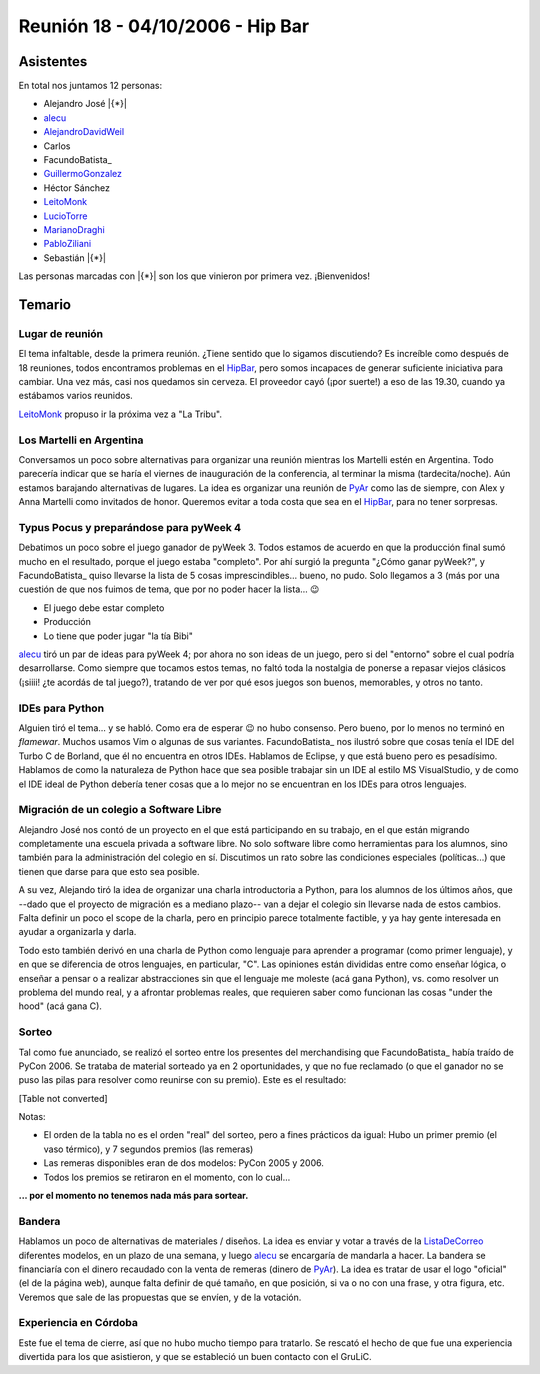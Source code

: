
Reunión 18 - 04/10/2006 - Hip Bar
=================================

Asistentes
----------

En total nos juntamos 12 personas:

* Alejandro José |{*}|

* alecu_

* AlejandroDavidWeil_

* Carlos

* FacundoBatista_

* GuillermoGonzalez_

* Héctor Sánchez

* LeitoMonk_

* LucioTorre_

* MarianoDraghi_

* PabloZiliani_

* Sebastián |{*}|

Las personas marcadas con |{*}| son los que vinieron por primera vez. ¡Bienvenidos!

Temario
-------

Lugar de reunión
~~~~~~~~~~~~~~~~

El tema infaltable, desde la primera reunión. ¿Tiene sentido que lo sigamos discutiendo? Es increíble como después de 18 reuniones, todos encontramos problemas en el HipBar_, pero somos incapaces de generar suficiente iniciativa para cambiar. Una vez más, casi nos quedamos sin cerveza. El proveedor cayó (¡por suerte!) a eso de las 19.30, cuando ya estábamos varios reunidos.

LeitoMonk_ propuso ir la próxima vez a "La Tribu".

Los Martelli en Argentina
~~~~~~~~~~~~~~~~~~~~~~~~~

Conversamos un poco sobre alternativas para organizar una reunión mientras los Martelli estén en Argentina. Todo parecería indicar que se haría el viernes de inauguración de la conferencia, al terminar la misma (tardecita/noche). Aún estamos barajando alternativas de lugares. La idea es organizar una reunión de PyAr_ como las de siempre, con Alex y Anna Martelli como invitados de honor. Queremos evitar a toda costa que sea en el HipBar_, para no tener sorpresas.

Typus Pocus y preparándose para pyWeek 4
~~~~~~~~~~~~~~~~~~~~~~~~~~~~~~~~~~~~~~~~

Debatimos un poco sobre el juego ganador de pyWeek 3. Todos estamos de acuerdo en que la producción final sumó mucho en el resultado, porque el juego estaba "completo". Por ahí surgió la pregunta "¿Cómo ganar pyWeek?", y FacundoBatista_ quiso llevarse la lista de 5 cosas imprescindibles... bueno, no pudo. Solo llegamos a 3 (más por una cuestión de que nos fuimos de tema, que por no poder hacer la lista... 😉

* El juego debe estar completo

* Producción

* Lo tiene que poder jugar "la tía Bibi"

alecu_ tiró un par de ideas para pyWeek 4; por ahora no son ideas de un juego, pero si del "entorno" sobre el cual podría desarrollarse. Como siempre que tocamos estos temas, no faltó toda la nostalgia de ponerse a repasar viejos clásicos (¡siiii! ¿te acordás de tal juego?), tratando de ver por qué esos juegos son buenos, memorables, y otros no tanto.

IDEs para Python
~~~~~~~~~~~~~~~~

Alguien tiró el tema... y se habló. Como era de esperar 😉 no hubo consenso. Pero bueno, por lo menos no terminó en *flamewar*. Muchos usamos Vim o algunas de sus variantes. FacundoBatista_ nos ilustró sobre que cosas tenía el IDE del Turbo C de Borland, que él no encuentra en otros IDEs. Hablamos de Eclipse, y que está bueno pero es pesadísimo. Hablamos de como la naturaleza de Python hace que sea posible trabajar sin un IDE al estilo MS VisualStudio, y de como el IDE ideal de Python debería tener cosas que a lo mejor no se encuentran en los IDEs para otros lenguajes.

Migración de un colegio a Software Libre
~~~~~~~~~~~~~~~~~~~~~~~~~~~~~~~~~~~~~~~~

Alejandro José nos contó de un proyecto en el que está participando en su trabajo, en el que están migrando completamente una escuela privada a software libre. No solo software libre como herramientas para los alumnos, sino también para la administración del colegio en sí. Discutimos un rato sobre las condiciones especiales (políticas...) que tienen que darse para que esto sea posible.

A su vez, Alejando tiró la idea de organizar una charla introductoria a Python, para los alumnos de los últimos años, que --dado que el proyecto de migración es a mediano plazo-- van a dejar el colegio sin llevarse nada de estos cambios. Falta definir un poco el scope de la charla, pero en principio parece totalmente factible, y ya hay gente interesada en ayudar a organizarla y darla.

Todo esto también derivó en una charla de Python como lenguaje para aprender a programar (como primer lenguaje), y en que se diferencia de otros lenguajes, en particular, "C". Las opiniones están divididas entre como enseñar lógica, o enseñar a pensar o a realizar abstracciones sin que el lenguaje me moleste (acá gana Python), vs. como resolver un problema del mundo real, y a afrontar problemas reales, que requieren saber como funcionan las cosas "under the hood" (acá gana C).

Sorteo
~~~~~~

Tal como fue anunciado, se realizó el sorteo entre los presentes del merchandising que FacundoBatista_ había traído de PyCon 2006. Se trataba de material sorteado ya en 2 oportunidades, y que no fue reclamado (o que el ganador no se puso las pilas para resolver como reunirse con su premio). Este es el resultado:

[Table not converted]

Notas:

* El orden de la tabla no es el orden "real" del sorteo, pero a fines prácticos da igual: Hubo un primer premio (el vaso térmico), y 7 segundos premios (las remeras)

* Las remeras disponibles eran de dos modelos: PyCon 2005 y 2006.

* Todos los premios se retiraron en el momento, con lo cual...

**... por el momento no tenemos nada más para sortear.**

Bandera
~~~~~~~

Hablamos un poco de alternativas de materiales / diseños. La idea es enviar y votar a través de la ListaDeCorreo_ diferentes modelos, en un plazo de una semana, y luego alecu_ se encargaría de mandarla a hacer. La bandera se financiaría con el dinero recaudado con la venta de remeras (dinero de PyAr_). La idea es tratar de usar el logo "oficial" (el de la página web), aunque falta definir de qué tamaño, en que posición, si va o no con una frase, y otra figura, etc. Veremos que sale de las propuestas que se envíen, y de la votación.

Experiencia en Córdoba
~~~~~~~~~~~~~~~~~~~~~~

Este fue el tema de cierre, así que no hubo mucho tiempo para tratarlo. Se rescató el hecho de que fue una experiencia divertida para los que asistieron, y que se estableció un buen contacto con el GruLiC.

.. ############################################################################

.. _alecu: AlejandroJCura

.. _alejandrodavidweil: /pages/alejandrodavidweil
.. _guillermogonzalez: /pages/guillermogonzalez
.. _leitomonk: /pages/leitomonk
.. _luciotorre: /pages/luciotorre
.. _marianodraghi: /pages/marianodraghi
.. _pabloziliani: /pages/pabloziliani
.. _hipbar: /pages/hipbar
.. _pyar: /pages/pyar
.. _listadecorreo: /pages/listadecorreo

